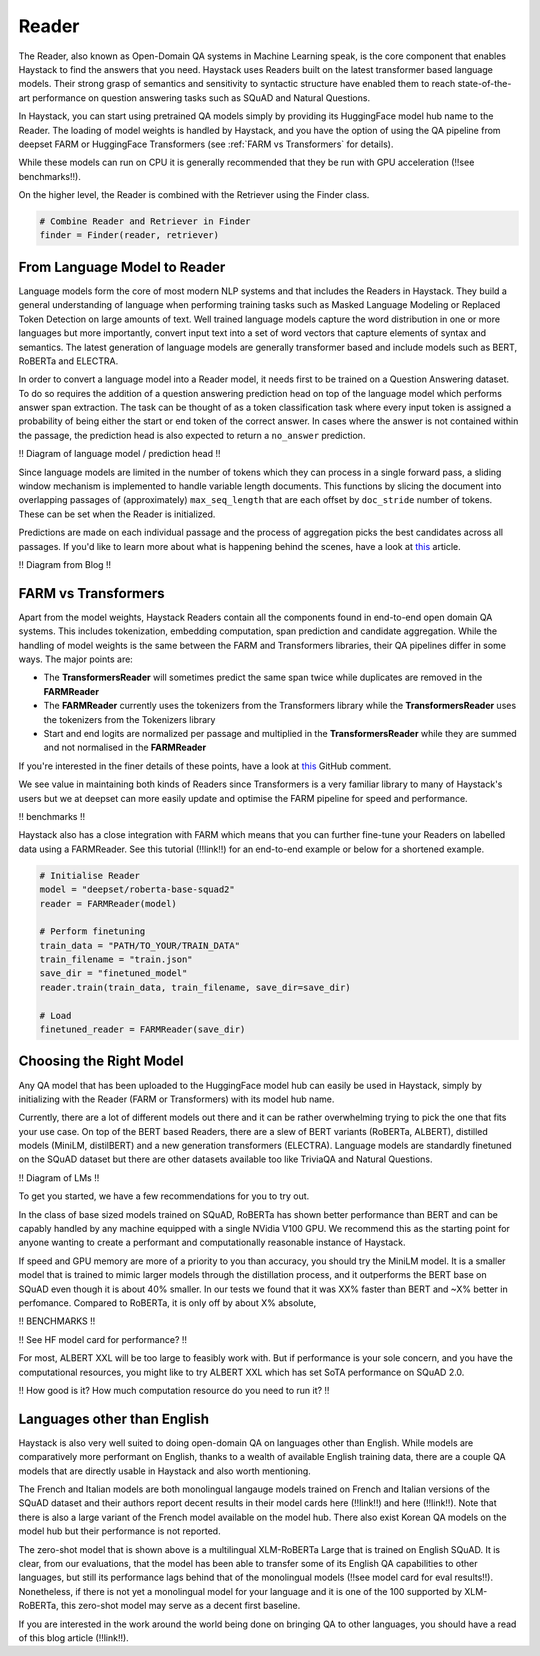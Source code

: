 Reader
======

The Reader, also known as Open-Domain QA systems in Machine Learning speak,
is the core component that enables Haystack to find the answers that you need.
Haystack uses Readers built on the latest transformer based language models.
Their strong grasp of semantics and sensitivity to syntactic structure
have enabled them to reach state-of-the-art performance on question answering tasks such as SQuAD and Natural Questions.

In Haystack, you can start using pretrained QA models simply by providing its HuggingFace model hub name to the Reader.
The loading of model weights is handled by Haystack,
and you have the option of using the QA pipeline from deepset FARM or HuggingFace Transformers (see :ref:`FARM vs Transformers` for details).

.. tabs::

    .. tab:: FARM

        .. code-block:: python

            model = "deepset/roberta-base-squad2"
            reader = FARMReader(model, use_gpu=True)

    .. tab:: Transformers

        .. code-block:: python

            model = "deepset/roberta-base-squad2"
            reader = TransformersReader(model, use_gpu=1)

While these models can run on CPU it is generally recommended that they be run with GPU acceleration (!!see benchmarks!!).

On the higher level, the Reader is combined with the Retriever using the Finder class.

.. code-block:: python

    # Combine Reader and Retriever in Finder
    finder = Finder(reader, retriever)

From Language Model to Reader
-----------------------------

Language models form the core of most modern NLP systems and that includes the Readers in Haystack.
They build a general understanding of language when performing training tasks such as Masked Language Modeling or Replaced Token Detection
on large amounts of text.
Well trained language models capture the word distribution in one or more languages
but more importantly, convert input text into a set of word vectors that capture elements of syntax and semantics.
The latest generation of language models are generally transformer based and include models such as BERT, RoBERTa and ELECTRA.

In order to convert a language model into a Reader model, it needs first to be trained on a Question Answering dataset.
To do so requires the addition of a question answering prediction head on top of the language model
which performs answer span extraction.
The task can be thought of as a token classification task where every input token is assigned a probability of being
either the start or end token of the correct answer.
In cases where the answer is not contained within the passage, the prediction head is also expected to return a ``no_answer`` prediction.

!! Diagram of language model / prediction head !!

Since language models are limited in the number of tokens which they can process in a single forward pass,
a sliding window mechanism is implemented to handle variable length documents.
This functions by slicing the document into overlapping passages of (approximately) ``max_seq_length``
that are each offset by ``doc_stride`` number of tokens.
These can be set when the Reader is initialized.

.. tabs::

    .. tab:: FARM

        .. code-block:: python

            reader = FARMReader(... max_seq_len=384, doc_stride=128 ...)

    .. tab:: Transformers

        !! CAN'T CURRENTLY BE SET YET !!

        .. code-block:: python

            reader = TransformersReader(model, use_gpu=1)


Predictions are made on each individual passage and the process of aggregation picks the best candidates across all passages.
If you'd like to learn more about what is happening behind the scenes, have a look at `this <https://medium.com/deepset-ai/modern-question-answering-systems-explained-4d0913744097>`_ article.

!! Diagram from Blog !!

.. farm-vs-trans:

FARM vs Transformers
--------------------

Apart from the model weights, Haystack Readers contain all the components found in end-to-end open domain QA systems.
This includes tokenization, embedding computation, span prediction and candidate aggregation.
While the handling of model weights is the same between the FARM and Transformers libraries, their QA pipelines differ in some ways.
The major points are:

* The **TransformersReader** will sometimes predict the same span twice while duplicates are removed in the **FARMReader**
* The **FARMReader** currently uses the tokenizers from the Transformers library while the **TransformersReader** uses the tokenizers from the Tokenizers library
* Start and end logits are normalized per passage and multiplied in the **TransformersReader** while they are summed and not normalised in the **FARMReader**

If you're interested in the finer details of these points, have a look at `this <https://github.com/deepset-ai/haystack/issues/248#issuecomment-661977237>`_ GitHub comment.

We see value in maintaining both kinds of Readers since Transformers is a very familiar library to many of Haystack's users
but we at deepset can more easily update and optimise the FARM pipeline for speed and performance.

!! benchmarks !!

Haystack also has a close integration with FARM which means that you can further fine-tune your Readers on labelled data using a FARMReader.
See this tutorial (!!link!!) for an end-to-end example or below for a shortened example.

.. code-block:: python

    # Initialise Reader
    model = "deepset/roberta-base-squad2"
    reader = FARMReader(model)

    # Perform finetuning
    train_data = "PATH/TO_YOUR/TRAIN_DATA"
    train_filename = "train.json"
    save_dir = "finetuned_model"
    reader.train(train_data, train_filename, save_dir=save_dir)

    # Load
    finetuned_reader = FARMReader(save_dir)

Choosing the Right Model
------------------------

Any QA model that has been uploaded to the HuggingFace model hub can easily be used in Haystack,
simply by initializing with the Reader (FARM or Transformers) with its model hub name.

Currently, there are a lot of different models out there and it can be rather overwhelming trying to pick the one that fits your use case.
On top of the BERT based Readers, there are a slew of BERT variants (RoBERTa, ALBERT), distilled models (MiniLM, distilBERT) and a new generation transformers (ELECTRA).
Language models are standardly finetuned on the SQuAD dataset but there are other datasets available too like TriviaQA and Natural Questions.

!! Diagram of LMs !!

To get you started, we have a few recommendations for you to try out.

.. tabs::

    .. tab:: FARM

        .. tabs::

            .. tab:: RoBERTa (base)

                .. code-block:: python

                    reader = FARMReader("deepset/roberta-base-squad2")

            .. tab:: ELECTRA (base)

                .. code-block:: python

                    reader = FARMReader("deepset/electra-base-squad2")

            .. tab:: MiniLM

                .. code-block:: python

                    reader = FARMReader("deepset/minilm-uncased-squad2")

            .. tab:: ALBERT (XXL)

                    .. code-block:: python

                        reader = FARMReader("ahotrod/albert_xxlargev1_squad2_512")

    .. tab:: Transformers

        .. tabs::

            .. tab:: RoBERTa (base)

                .. code-block:: python

                    reader = TransformersReader("deepset/roberta-base-squad2")

            .. tab:: ELECTRA (base)

                .. code-block:: python

                    reader = TransformersReader("deepset/electra-base-squad2")

            .. tab:: MiniLM

                .. code-block:: python

                    reader = TransformersReader("deepset/minilm-uncased-squad2")

            .. tab:: ALBERT (XXL)

                .. code-block:: python

                    reader = TransformersReader("ahotrod/albert_xxlargev1_squad2_512")


In the class of base sized models trained on SQuAD, RoBERTa has shown better performance than BERT
and can be capably handled by any machine equipped with a single NVidia V100 GPU.
We recommend this as the starting point for anyone wanting to create a performant and computationally reasonable instance of Haystack.

If speed and GPU memory are more of a priority to you than accuracy,
you should try the MiniLM model.
It is a smaller model that is trained to mimic larger models through the distillation process,
and it outperforms the BERT base on SQuAD even though it is about 40% smaller.
In our tests we found that it was XX% faster than BERT and ~X% better in perfomance.
Compared to RoBERTa, it is only off by about X% absolute,

!! BENCHMARKS !!

!! See HF model card for performance? !!

For most, ALBERT XXL will be too large to feasibly work with.
But if performance is your sole concern, and you have the computational resources,
you might like to try ALBERT XXL which has set SoTA performance on SQuAD 2.0.

!! How good is it? How much computation resource do you need to run it? !!


Languages other than English
----------------------------

Haystack is also very well suited to doing open-domain QA on languages other than English.
While models are comparatively more performant on English,
thanks to a wealth of available English training data,
there are a couple QA models that are directly usable in Haystack and also worth mentioning.

.. tabs::

    .. tab:: FARM

        .. tabs::

            .. tab:: French

                .. code-block:: python

                    reader = FARMReader("illuin/camembert-base-fquad")

            .. tab:: Italian

                .. code-block:: python

                    reader = FARMReader("mrm8488/bert-italian-finedtuned-squadv1-it-alfa")

            .. tab:: Zero-shot

                .. code-block:: python

                    reader = FARMReader("deepset/xlm-roberta-large-squad2")

    .. tab:: Transformers

        .. tabs::

            .. tab:: French

                .. code-block:: python

                    reader = TransformersReader("illuin/camembert-base-fquad")

            .. tab:: Italian

                .. code-block:: python

                    reader = TransformersReader("mrm8488/bert-italian-finedtuned-squadv1-it-alfa")

            .. tab:: Zero-shot

                .. code-block:: python

                    reader = TransformersReader("deepset/xlm-roberta-large-squad2")

The French and Italian models are both monolingual langauge models trained on French and Italian versions of the SQuAD dataset
and their authors report decent results in their model cards here (!!link!!) and here (!!link!!).
Note that there is also a large variant of the French model available on the model hub.
There also exist Korean QA models on the model hub but their performance is not reported.

The zero-shot model that is shown above is a multilingual XLM-RoBERTa Large that is trained on English SQuAD.
It is clear, from our evaluations, that the model has been able to transfer some of its English QA capabilities to other languages,
but still its performance lags behind that of the monolingual models (!!see model card for eval results!!).
Nonetheless, if there is not yet a monolingual model for your language and it is one of the 100 supported by XLM-RoBERTa,
this zero-shot model may serve as a decent first baseline.

If you are interested in the work around the world being done on bringing QA to other languages,
you should have a read of this blog article (!!link!!).

